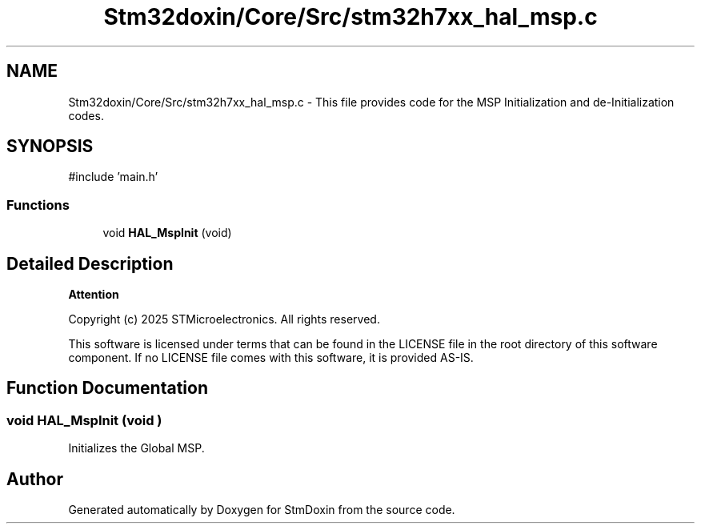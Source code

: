 .TH "Stm32doxin/Core/Src/stm32h7xx_hal_msp.c" 3 "StmDoxin" \" -*- nroff -*-
.ad l
.nh
.SH NAME
Stm32doxin/Core/Src/stm32h7xx_hal_msp.c \- This file provides code for the MSP Initialization and de-Initialization codes\&.  

.SH SYNOPSIS
.br
.PP
\fR#include 'main\&.h'\fP
.br

.SS "Functions"

.in +1c
.ti -1c
.RI "void \fBHAL_MspInit\fP (void)"
.br
.in -1c
.SH "Detailed Description"
.PP 

.PP
\fBAttention\fP
.RS 4

.RE
.PP
Copyright (c) 2025 STMicroelectronics\&. All rights reserved\&.

.PP
This software is licensed under terms that can be found in the LICENSE file in the root directory of this software component\&. If no LICENSE file comes with this software, it is provided AS-IS\&. 
.SH "Function Documentation"
.PP 
.SS "void HAL_MspInit (void )"
Initializes the Global MSP\&. 
.SH "Author"
.PP 
Generated automatically by Doxygen for StmDoxin from the source code\&.
